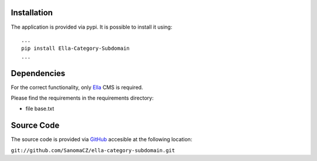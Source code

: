 .. _installation:

Installation
============

The application is provided via pypi. It is possible to install it using::

    ...
    pip install Ella-Category-Subdomain
    ...

Dependencies
============

For the correct functionality, only `Ella`_ CMS is required.

Please find the requirements in the requirements directory:

* file base.txt

.. _Ella: http://www.ellaproject.cz

Source Code
===========

The source code is provided via `GitHub`_ accesible at the following location:

``git://github.com/SanomaCZ/ella-category-subdomain.git``

.. _GitHub: https://www.github.com


